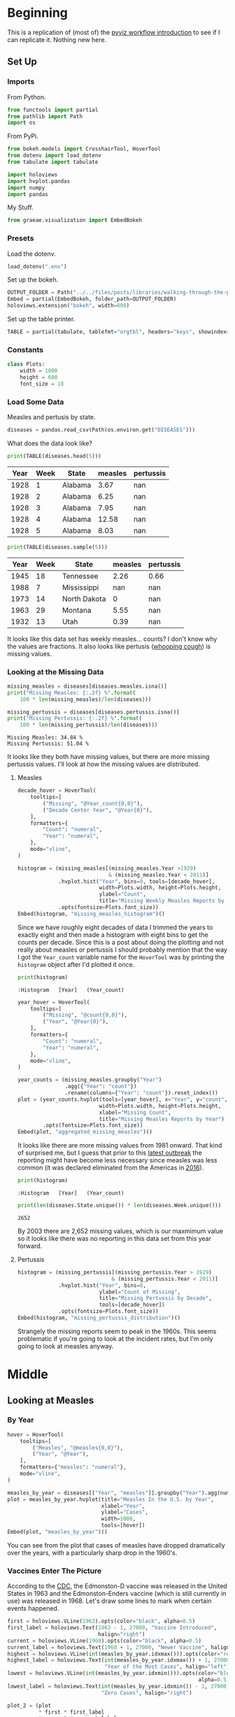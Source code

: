 #+BEGIN_COMMENT
.. title: Walking Through the Pyviz Workflow Example
.. slug: walking-through-the-pyviz-workflow-example
.. date: 2019-03-14 12:48:04 UTC-07:00
.. tags: tutorial,pyviz
.. category: 
.. link: 
.. description: Copying the PyViz Workflow example.
.. type: text

#+END_COMMENT
#+OPTIONS: ^:{}
#+TOC: headlines 3
#+BEGIN_SRC ipython :session pyviz :results none :exports none
%load_ext autoreload
%autoreload 2
#+END_SRC
* Beginning
  This is a replication of (most of) the [[http://pyviz.org/tutorial/01_Workflow_Introduction.html][pyviz workflow introduction]] to see if I can replicate it. Nothing new here.
** Set Up
*** Imports
   From Python.
#+BEGIN_SRC python :session pyviz :results none
from functools import partial
from pathlib import Path
import os
#+END_SRC
From PyPi.
#+BEGIN_SRC python :session pyviz :results none
from bokeh.models import CrosshairTool, HoverTool
from dotenv import load_dotenv
from tabulate import tabulate

import holoviews
import hvplot.pandas
import numpy
import pandas
#+END_SRC
 My Stuff.
#+BEGIN_SRC python :session pyviz :results none
from graeae.visualization import EmbedBokeh
#+END_SRC
*** Presets
    Load the dotenv.
#+BEGIN_SRC python :session pyviz :results none
load_dotenv(".env")
#+END_SRC

Set up the bokeh.
#+BEGIN_SRC python :session pyviz :results none
OUTPUT_FOLDER = Path("../../files/posts/libraries/walking-through-the-pyviz-workflow-example/")
Embed = partial(EmbedBokeh, folder_path=OUTPUT_FOLDER)
holoviews.extension("bokeh", width=800)
#+END_SRC

Set up the table printer.
#+BEGIN_SRC python :session pyviz :results none
TABLE = partial(tabulate, tablefmt="orgtbl", headers="keys", showindex=False)
#+END_SRC
*** Constants
#+BEGIN_SRC python :session pyviz :results none
class Plots:
    width = 1000
    height = 600
    font_size = 18
#+end_src

*** Load Some Data
    Measles and pertusis by state.
#+BEGIN_SRC python :session pyviz :results none
diseases = pandas.read_csv(Path(os.environ.get("DISEASES")))
#+END_SRC

What does the data look like?
#+BEGIN_SRC python :session pyviz :results output raw :exports both
print(TABLE(diseases.head(5)))
#+END_SRC

#+RESULTS:
| Year | Week | State   | measles | pertussis |
|------+------+---------+---------+-----------|
| 1928 |    1 | Alabama |    3.67 |       nan |
| 1928 |    2 | Alabama |    6.25 |       nan |
| 1928 |    3 | Alabama |    7.95 |       nan |
| 1928 |    4 | Alabama |   12.58 |       nan |
| 1928 |    5 | Alabama |    8.03 |       nan |

#+BEGIN_SRC python :session pyviz :results output raw :exports both
print(TABLE(diseases.sample(5)))
#+END_SRC

#+RESULTS:
| Year | Week | State        | measles | pertussis |
|------+------+--------------+---------+-----------|
| 1945 |   18 | Tennessee    |    2.26 |      0.66 |
| 1988 |    7 | Mississippi  |     nan |       nan |
| 1973 |   14 | North Dakota |       0 |       nan |
| 1963 |   29 | Montana      |    5.55 |       nan |
| 1932 |   13 | Utah         |    0.39 |       nan |

It looks like this data set has weekly measles... counts? I don't know why the values are fractions. It also looks like pertusis ([[https://www.cdc.gov/pertussis/index.html][whooping cough]]) is missing values.
*** Looking at the Missing Data
#+begin_src python :session pyviz :results output :exports both
missing_measles = diseases[diseases.measles.isna()]
print("Missing Measles: {:.2f} %".format(
    100 * len(missing_measles)/len(diseases)))

missing_pertussis = diseases[diseases.pertussis.isna()]
print("Missing Pertussis: {:.2f} %".format(
    100 * len(missing_pertussis)/len(diseases)))
#+end_src

#+RESULTS:
: Missing Measles: 34.84 %
: Missing Pertussis: 51.04 %

It looks like they both have missing values, but there are more missing pertussis values. I'll look at how the missing values are distributed.
**** Measles
#+begin_src python :session pyviz :results output raw :exports both 
decade_hover = HoverTool(
    tooltips=[
        ("Missing", "@Year_count{0,0}"),
        ("Decade Center Year", "@Year{0}"),
    ],
    formatters={
        "Count": "numeral",
        "Year": "numeral",
    },
    mode="vline",
)

histogram = (missing_measles[(missing_measles.Year >1929) 
                             & (missing_measles.Year < 2011)]
             .hvplot.hist("Year", bins=8, tools=[decade_hover],
                          width=Plots.width, height=Plots.height,
                          ylabel="Count",
                          title="Missing Weekly Measles Reports by Decade")
             .opts(fontsize=Plots.font_size))
Embed(histogram, "missing_measles_histogram")()
#+end_src

#+RESULTS:
#+begin_export html
<script src="missing_measles_histogram.js" id="3b264531-d9b5-45ae-83f6-16bf70fa0da8"></script>
#+end_export

Since we have roughly eight decades of data I trimmed the years to exactly eight and then made a histogram with eight bins to get the counts per decade. Since this is a post about doing the plotting and not really about measles or pertussis I should probably mention that the way I got the =Year_count= variable name for the =HoverTool= was by printing the =histogram= object after I'd plotted it once.

#+begin_src python :session pyviz :results output :exports both 
print(histogram)
#+end_src

#+RESULTS:
: :Histogram   [Year]   (Year_count)

#+begin_src python :session pyviz :results output raw :exports both 
year_hover = HoverTool(
    tooltips=[
        ("Missing", "@count{0,0}"),
        ("Year", "@Year{0}"),
    ],
    formatters={
        "Count": "numeral",
        "Year": "numeral",
    },
    mode="vline",
)

year_counts = (missing_measles.groupby("Year")
               .agg({"Year": "count"})
               .rename(columns={"Year": "count"}).reset_index())
plot = (year_counts.hvplot(tools=[year_hover], x="Year", y="count",
                          width=Plots.width, height=Plots.height,
                          xlabel="Missing Count",
                          title="Missing Measles Reports by Year")
        .opts(fontsize=Plots.font_size))
Embed(plot, "aggregated_missing_measles")()
#+end_src

#+RESULTS:
#+begin_export html
<script src="aggregated_missing_measles.js" id="84285ed8-6ae8-4029-b7fa-98b877b35529"></script>
#+end_export

It looks like there are more missing values from 1981 onward. That kind of surprised me, but I guess that prior to this [[https://www.doh.wa.gov/YouandYourFamily/IllnessandDisease/Measles/MeaslesOutbreak][latest outbreak]] the reporting might have become less necessary since measles was less common (it was declared eliminated from the Americas in [[https://en.wikipedia.org/wiki/Measles#Americas][2016]]).

#+begin_src python :session pyviz :results output :exports both 
print(histogram)
#+end_src

#+RESULTS:
: :Histogram   [Year]   (Year_count)

#+begin_src python :session pyviz :results output :exports both 
print(len(diseases.State.unique()) * len(diseases.Week.unique()))
#+end_src

#+RESULTS:
: 2652

By 2003 there are 2,652 missing values, which is our maxmimum value so it looks like there was no reporting in this data set from this year forward.

**** Pertussis
#+begin_src python :session pyviz :results output raw :exports both 
histogram = (missing_pertussis[(missing_pertussis.Year > 1929) 
                              & (missing_pertussis.Year < 2011)]
             .hvplot.hist("Year", bins=8, 
                          ylabel="Count of Missing",
                          title="Missing Pertussis by Decade", 
                          tools=[decade_hover])
             .opts(fontsize=Plots.font_size))
Embed(histogram, "missing_pertussis_distribution")()
#+end_src

#+RESULTS:
#+begin_export html
<script src="missing_pertussis_distribution.js" id="f7664a4d-5cad-4b77-bc63-21c98a270f15"></script>
#+end_export

Strangely the missing reports seem to peak in the 1960s. This seems problematic if you're going to look at the incident rates, but I'm only going to look at measles anyway.
* Middle
** Looking at Measles
*** By Year
#+BEGIN_SRC python :session pyviz :results output raw :exports both
hover = HoverTool(
    tooltips=[
        ("Measles", "@measles{0,0}"),
        ("Year", "@Year"),
    ],
    formatters={"measles": "numeral"},
    mode="vline",
)

measles_by_year = diseases[["Year", "measles"]].groupby("Year").agg(numpy.sum)
plot = measles_by_year.hvplot(title="Measles In the U.S. by Year", 
                              xlabel="Year", 
                              ylabel="Cases", 
                              width=1000,
                              tools=[hover])
Embed(plot, "measles_by_year")()
#+END_SRC

#+RESULTS:
#+begin_export html
<script src="measles_by_year.js" id="4ecde4b8-c917-413a-bb74-ffbf9a4d86db"></script>
#+end_export

You can see from the plot that cases of measles have dropped dramatically over the years, with a particularly sharp drop in the 1960's.
*** Vaccines Enter The Picture
According to the [[https://www.cdc.gov/measles/about/history.html][CDC]], the Edmonston-D vaccine was released in the United States in 1963 and the Edmonston-Enders vaccine (which is still currently in use) was released in 1968. Let's draw some lines to mark when certain events happened.

#+BEGIN_SRC python :session pyviz :results output raw :exports both
first = holoviews.VLine(1963).opts(color="black", alpha=0.5)
first_label = holoviews.Text(1963 - 1, 27000, "Vaccine Introduced", 
                             halign="right")
current = holoviews.VLine(1968).opts(color="black", alpha=0.5)
current_label = holoviews.Text(1968 + 1, 27000, "Newer Vaccine", halign="left")
highest = holoviews.VLine(int(measles_by_year.idxmax())).opts(color="red")
highest_label = holoviews.Text(int(measles_by_year.idxmax()) + 1, 27000, 
                               "Year of the Most Cases", halign="left")
lowest = holoviews.VLine(int(measles_by_year.idxmin())).opts(color="blue", 
                                                             alpha=0.5)
lowest_label = holoviews.Text(int(measles_by_year.idxmin()) - 1, 27000, 
                              "Zero Cases", halign="right")

plot_2 = (plot
          ,* first * first_label 
          ,* current * current_label 
          ,* highest * highest_label 
          ,* lowest * lowest_label).opts(fontsize=Plots.font_size)
Embed(plot_2, "measles_with_landmarks")()
#+END_SRC

#+RESULTS:
#+begin_export html
<script src="measles_with_landmarks.js" id="7a5f6d06-eede-4cf0-8881-6ddd5d408ca9"></script>
#+end_export

It does look like the introduction of the vaccine(s) had a dramatic effect on the incidence of measles in the United States.

It appears that there were zero cases in 2002, but the actual value is 0.31, but my formatter cuts off the decimal place. 2003 is the first true zero, but as we saw above, this is also the first N/A value. Maybe N/A means zero, not missing. It's hard to say without some documentation about the data.
*** Measles By State
    This creates a dropdown menu so we can see the states' measles cases separately. It doesn't work in this template so I'm saving it as a separate page.

#+begin_src python :session pyviz :results output raw :exports both 
measles_by_state = diseases.groupby(["Year", "State"])["measles"].sum()
states_plot = measles_by_state.hvplot(x="Year", groupby="State", width=800, dynamic=False)
file_name = "measles_by_state.html"
holoviews.save(states_plot, OUTPUT_FOLDER.joinpath(file_name))
print("[[file:{}][Link to plot]]".format(file_name))
#+end_src

#+RESULTS:
[[file:measles_by_state.html][Link to plot]]
*** Oregon Vs Hawaii
    Instead of looking at all the states one at a time, we can choose two states and lay them out side by side to make them easier to compare. The addition sign is used to make plots next to each other.
#+begin_src python :session pyviz :results output raw :exports both 
hover = HoverTool(
    tooltips=[
        ("Measles Cases", "@measles{0,0}"),
        ("Year", "@Year"),
    ],
    formatters={"measles": "numeral"},
    mode="vline",
)

oregon_plot = states_plot["Oregon"].relabel("Measles in Oregon").opts(
    tools=[hover],
    width=550, 
    fontsize=Plots.font_size)
hawaii_plot = states_plot["Hawaii"].relabel("Measles in Hawaii").opts(
    tools=[hover],
    width=550, 
    fontsize=Plots.font_size)
plot = (oregon_plot * first * current * current_label * first_label
        + hawaii_plot * first * first_label * current * current_label)
Embed(plot, "oregon_vs_hawaii")()
#+end_src

#+RESULTS:
#+begin_export html
<script src="oregon_vs_hawaii.js" id="d4b7b792-b833-46c8-baaa-dd67da1e0ed9"></script>
#+end_export

I don't know why but the labels don't work. This is one of the problems with HoloViews, I think - they make some things really easy but the minute you step outside of what they have documented there's no way to figure out what's going on and how to fix it (or do it in the first place). It's an impressive programming feat but not documented enough to be as useful as it might be. More of a thing for quick sketching after which you have to switch back over to bokeh if you want anything other than the canned views (kind of like Excel... except with less documentation).

 Surprisingly (to me), Hawaii had more cases in their peak years and huge swings. Perhaps since it's an island the sailors and other travelers introduced epidemics. Or maybe they weren't as good at keeping records back then.

According to the [[https://en.wikipedia.org/wiki/List_of_U.S._states_and_territories_by_historical_population][1960 Census Count]] Oregon was quite a bit more populous than Hawaii.
*** Four States
    Since Oregon had a much larger population that Hawaii I thought I'd plot the states closer to it in size. The four states nearest to Hawaii in population (from the same 1960 popurlation report) are (in descending order):
    - Montana (674,767)
    - Idaho (667,191)
    - Hawaii (632,772)
    - North Dakota (632,446)

While the side-by side plot lets you see groupings and heights you can't easily compare values for each year so this time I'll put them all on the same plot. HoloViews automatically creates a legend which lets you dim a line by clicking on it in the legend.

#+begin_src python :session pyviz :results output raw :exports both 
hover = HoverTool(
    tooltips=[
        ("Measles", "@measles{0,0}"),
        ("Year", "@Year"),
        ("State", "@State"),
    ],
    formatters={"measles": "numeral"},
)

states = ["Montana", "Idaho", "Hawaii", "North Dakota"]
start_year, end_year = 1930, 2005
plot = (measles_by_state.loc[start_year:end_year, states].hvplot(
    by="State",
    title="Measles 1930 - 2005",
    tools=[hover],
    fontsize=Plots.font_size,
    width=Plots.width) 
        ,* first * first_label 
        ,* current * current_label)
Embed(plot, "four_states_measles")()
#+end_src

#+RESULTS:
#+begin_export html
<script src="four_states_measles.js" id="9d388cfc-ccc6-47a2-bfb1-fc9b3ac234bc"></script>
#+end_export

Surprisingly Hawaii had the highest values in 1951 and 1955 and it looks like they had a really bad outbreak from 1955 through 1958, although Montana had higher values overall. Once again, the introduction of a vaccine seems to have a dramatic effect, although there continued to be mini outbreaks in the 1970s.
*** Faceting
    Another way to compare the states is to plot them side-by side.
#+begin_src python :session pyviz :results output raw :exports both 
hover = HoverTool(
    tooltips=[
        ("Measles", "@measles{0,0}"),
        ("Year", "@Year"),
    ],
    formatters={"measles": "numeral"},
)

crosshairs = CrosshairTool()
plot = (measles_by_state.loc[start_year:end_year, states].hvplot(
    x="Year", col="State", width=300, height=200, rot=90, tools=[crosshairs])
        ,* first * first_label * current * current_label).opts(title="Measles By Year")
Embed(plot, "faceted_measles_states")()
#+end_src

#+RESULTS:
#+begin_export html
<script src="faceted_measles_states.js" id="f29ad2b5-8752-430a-b1fa-ce4ee13260c8"></script>
#+end_export

This makes it harder to compare year by year, but it looks kind of elegant and it's clearer that Hawaii only had this one intense period recorded (starting in 1950) before the vaccine came out, while Idaho and North Dakota had this steady low-level amount of cases and something was much worse in Montana (although, really, their pattern looks closer to that of the United States as a whole) and all of them benefitted from the vaccines.

As far as the plot goes, it might not be obvious but the main difference with what I did to get this plot is that the =State= column was assigned to the =col= argument instead of the =by= argument. I also had to set the title using the =opts= for the total plot, setting it for the =hvplot= didn't do anything.
*** Bar Chart
    This time I'll plot the counts for the states using a bar-chart instead of a line-plot.
#+begin_src python :session pyviz :results output raw :exports both
hover = HoverTool(
    tooltips=[
        ("Measles", "@measles{0,0}"),
        ("Year", "@Year"),
        ("State", "@State"),
    ],
    formatters={"measles": "numeral"},
    mode="vline",
)

plot = measles_by_state.loc[1960:1970, states].hvplot.bar(
    "Year",
    height=Plots.height,
    width=Plots.width,
    fontsize=Plots.font_size,
    title="Measles Count by Year",
    by="State", 
    tools=[hover],
    rot=90)
Embed(plot, "measles_bar_chart")()
#+end_src

#+RESULTS:
#+begin_export html
<script src="measles_bar_chart.js" id="db2fbc58-2d62-4f36-be4d-b2b9e8f15191"></script>
#+end_export

This gives pretty much the same information as the earlier line-plot, except it makes it easier to see a states' case-count for a given year. On the other hand it's harder to really see the year-to-year patterns and you can't turn off states to highlight other states. This looks like something business people would use more than what scientists would use. I think there is a certain aesthetic advantage to it which is traded off by the extra trend information given by a line plot. It does have a major advantage in the way it simplifies the output, though. It also allows you to use the "vline" option so the user only has to be on the same x-axis as a bar to trigger the pop-up. When I did this with the line plots the ones for the different states ended up covering each other up (since they all shared the same x-value).

I tried to add the previous vertical lines to indicate when vaccines were introduced but a bar-plot uses different inputs so it raised an error. It's probably less important for a bar-chart anyway, since you aren't emphasizing the time line quite so much as with a line plot.

#+begin_src python :session pyviz :results output :exports both 
print(first)
print(plot)
#+end_src

#+RESULTS:
: :VLine   [x,y]
: :Bars   [Year,State]   (measles)

I think (guess) that it needs both the year and state, while the line plot only needed the year.
*** Nationwide Mean With Error Bars
#+begin_src python :session pyviz :results output raw :exports both 
error = diseases.groupby("Year").agg({"measles": [numpy.mean, numpy.std]}).xs(
    "measles", axis=1)
plot = (error.hvplot(y="mean", 
                     title="Mean National Measles Cases By Year") 
        ,* holoviews.ErrorBars(error, "Year").redim.range(mean=(0, None)) 
        ,* first * first_label * current * current_label).opts(
            fontsize=Plots.font_size,
            width=Plots.width,
        )
Embed(plot, "error_bars")()
#+end_src

#+RESULTS:
#+begin_export html
<script src="error_bars.js" id="629a475e-89e1-4466-a8e6-eab5a4969341"></script>
#+end_export

So looking at this we can see that the national mean actually paints a slightly different picture from the raw counts for measles. My guess would be that the different populations for each state offset each other enough that the mean is flattened out.

Actually, in thinking about it, the mean is really a weekly mean for the year so... I'll have to think about this.
